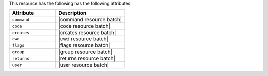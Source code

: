 .. The contents of this file are included in multiple topics.
.. This file should not be changed in a way that hinders its ability to appear in multiple documentation sets.

This resource has the following has the following attributes:

.. list-table::
   :widths: 200 300
   :header-rows: 1

   * - Attribute
     - Description
   * - ``command``
     - |command resource batch|
   * - ``code``
     - |code resource batch|
   * - ``creates``
     - |creates resource batch|
   * - ``cwd``
     - |cwd resource batch|
   * - ``flags``
     - |flags resource batch|
   * - ``group``
     - |group resource batch|
   * - ``returns``
     - |returns resource batch|
   * - ``user``
     - |user resource batch|

